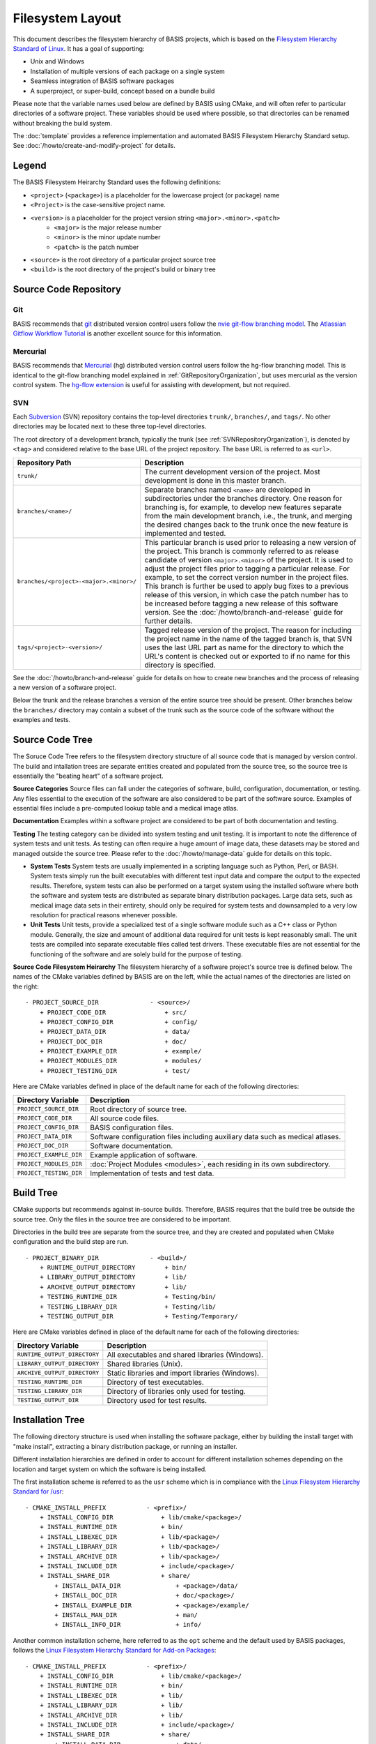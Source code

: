 .. meta::
    :description: This article defines the filesystem hierarchy standard (FHS) of BASIS,
                  a build system and software implementation standard. The FHS defines
                  the directory structure of the project sources, the build tree, and
                  the installed software files.

=================
Filesystem Layout
=================

This document describes the filesystem hierarchy of BASIS projects, which
is based on the `Filesystem Hierarchy Standard of Linux`_.
It has a goal of supporting:

- Unix and Windows
- Installation of multiple versions of each package on a single system
- Seamless integration of BASIS software packages
- A superproject, or super-build, concept based on a bundle build

Please note that the variable names used below are defined
by BASIS using CMake, and will often refer to particular directories 
of a software project. These variables should be used where possible, 
so that directories can be renamed without breaking the build system.

The :doc:`template` provides a reference implementation and automated 
BASIS Filesystem Hierarchy Standard setup. See 
:doc:`/howto/create-and-modify-project` for details.


Legend
======

The BASIS Filesystem Heirarchy Standard uses the following definitions:

- ``<project>`` (``<package>``) is a placeholder for the lowercase project (or package) name
- ``<Project>`` is the case-sensitive project name.
- ``<version>`` is a placeholder for the project version string ``<major>.<minor>.<patch>``
   - ``<major>`` is the major release number
   - ``<minor>`` is the minor update number
   - ``<patch>`` is the patch number
- ``<source>`` is the root directory of a particular project source tree
- ``<build>``  is the root directory of the project's build or binary tree

.. _GitRepositoryOrganization:

Source Code Repository
======================

Git 
---

BASIS recommends that `git <http://git-scm.com/>`_ distributed version control users follow the `nvie git-flow branching model <http://nvie.com/posts/a-successful-git-branching-model/>`_. 
The `Atlassian Gitflow Workflow Tutorial <https://www.atlassian.com/git/workflows#!workflow-gitflow>`_ is another excellent source for this information.

.. _HgRepositoryOrganization:

Mercurial
---------

BASIS recommends that `Mercurial <http://www.mercurial.selenic.com>`_ (hg) distributed version control users follow the hg-flow branching model.
This is identical to the git-flow branching model explained in :ref:`GitRepositoryOrganization`, but uses mercurial as the version control system. The `hg-flow extension <https://bitbucket.org/yujiewu/hgflow/wiki/Home>`_ is useful for assisting with development, but not required.

.. _SVNRepositoryOrganization:

SVN
---

Each Subversion_ (SVN) repository contains the top-level directories ``trunk/``,
``branches/``, and ``tags/``. No other directories may be located next to these 
three top-level directories.


The root directory of a development branch, typically the trunk 
(see :ref:`SVNRepositoryOrganization`), is denoted by ``<tag>`` 
and considered relative to the base URL of the project repository. 
The base URL is referred to as ``<url>``.

.. The tabularcolumns directive is required to help with formatting the table properly
   in case of LaTeX (PDF) output.

.. tabularcolumns:: |p{7.25cm}|p{8.25cm}|

=======================================   ========================================================
             Repository Path                                    Description
=======================================   ========================================================
``trunk/``                                The current development version of the project.
                                          Most development is done in this master branch.
``branches/<name>/``                      Separate branches named ``<name>`` are developed in
                                          subdirectories under the branches directory. One
                                          reason for branching is, for example, to develop
                                          new features separate from the main development
                                          branch, i.e., the trunk, and merging the desired
                                          changes back to the trunk once the new feature is
                                          implemented and tested.
``branches/<project>-<major>.<minor>/``   This particular branch is used prior to releasing
                                          a new version of the project. This branch is
                                          commonly referred to as release candidate of version
                                          ``<major>.<minor>`` of the project. It is used to adjust
                                          the project files prior to tagging a particular release.
                                          For example, to set the correct version number in the
                                          project files. This branch is further be used to apply
                                          bug fixes to a previous release of this version, in
                                          which case the patch number has to be increased before
                                          tagging a new release of this software version.
                                          See the :doc:`/howto/branch-and-release` guide for
                                          further details.
``tags/<project>-<version>/``             Tagged release version of the project. The reason for
                                          including the project name in the name of the tagged
                                          branch is, that SVN uses the last URL part as name for
                                          the directory to which the URL's content is checked out
                                          or exported to if no name for this directory is specified.
=======================================   ========================================================

See the :doc:`/howto/branch-and-release` guide for details on how to create
new branches and the process of releasing a new version of a software project.

Below the trunk and the release branches a version of the entire source
tree should be present. Other branches below the ``branches/`` directory
may contain a subset of the trunk such as the source code
of the software without the examples and tests.


.. _SourceCodeTree:

Source Code Tree
================

The Soruce Code Tree refers to the filesystem directory structure of all 
source code that is managed by version control. The build and intallation 
trees are separate entities created and populated from the source tree, so
the source tree is essentially the "beating heart" of a software project.

**Source Categories**
Source files can fall under the categories of software, build, configuration, 
documentation, or testing. Any files essential to the execution of the 
software are also considered to be part of the software source. Examples of 
essential files include a pre-computed lookup table and 
a medical image atlas. 

**Documentation**
Examples within a software project are considered 
to be part of both documentation and testing. 

**Testing**
The testing category can be divided into system testing and unit testing. 
It is important to note the difference of system
tests and unit tests. As testing can often require a huge amount of image data, 
these datasets may be stored and managed outside the source tree. 
Please refer to the :doc:`/howto/manage-data` guide for details on this topic.

- **System Tests**
  System tests are usually implemented in
  a scripting language such as Python, Perl, or BASH. System tests simply run
  the built executables with different test input data and compare the output to
  the expected results. Therefore, system tests can also be performed on a
  target system using the installed software where both the software and system
  tests are distributed as separate binary distribution packages. Large data sets, 
  such as medical image data sets in their entirety, should only be required for
  system tests and downsampled to a very low resolution for practical
  reasons whenever possible.

- **Unit Tests**
  Unit tests, provide a specialized test of a single software module such as a C++ class or
  Python module. Generally, the size and amount of additional data required for unit
  tests is kept reasonably small.  The unit tests are compiled into separate executable files called test
  drivers. These executable files are not essential for the functioning of the
  software and are solely build for the purpose of testing.


**Source Code Filesystem Heirarchy**
The filesystem hierarchy of a software project's source tree is defined below.
The names of the CMake variables defined by BASIS are on the left, 
while the actual names of the directories are listed on the right::

    - PROJECT_SOURCE_DIR              - <source>/
        + PROJECT_CODE_DIR                + src/
        + PROJECT_CONFIG_DIR              + config/
        + PROJECT_DATA_DIR                + data/
        + PROJECT_DOC_DIR                 + doc/
        + PROJECT_EXAMPLE_DIR             + example/
        + PROJECT_MODULES_DIR             + modules/
        + PROJECT_TESTING_DIR             + test/

Here are CMake variables defined in place of the default name for each of the following directories:


=========================   =====================================================
   Directory Variable                        Description
=========================   =====================================================
``PROJECT_SOURCE_DIR``      Root directory of source tree.
``PROJECT_CODE_DIR``        All source code files.
``PROJECT_CONFIG_DIR``      BASIS configuration files.
``PROJECT_DATA_DIR``        Software configuration files including auxiliary data
                            such as medical atlases.
``PROJECT_DOC_DIR``         Software documentation.
``PROJECT_EXAMPLE_DIR``     Example application of software.
``PROJECT_MODULES_DIR``     :doc:`Project Modules <modules>`, each residing in
                            its own subdirectory.
``PROJECT_TESTING_DIR``     Implementation of tests and test data.
=========================   =====================================================


.. _BuildTree:

Build Tree
==========

CMake supports but recommends against in-source builds. Therefore, BASIS
requires that the build tree be outside the source tree. Only the files in
the source tree are considered to be important.

Directories in the build tree are separate from the source tree, 
and they are created and populated when CMake configuration and 
the build step are run.

::

    - PROJECT_BINARY_DIR              - <build>/
        + RUNTIME_OUTPUT_DIRECTORY        + bin/
        + LIBRARY_OUTPUT_DIRECTORY        + lib/
        + ARCHIVE_OUTPUT_DIRECTORY        + lib/
        + TESTING_RUNTIME_DIR             + Testing/bin/
        + TESTING_LIBRARY_DIR             + Testing/lib/
        + TESTING_OUTPUT_DIR              + Testing/Temporary/

Here are CMake variables defined in place of the default name for each of the following directories:

============================   ================================================
    Directory Variable                         Description
============================   ================================================
``RUNTIME_OUTPUT_DIRECTORY``   All executables and shared libraries (Windows).
``LIBRARY_OUTPUT_DIRECTORY``   Shared libraries (Unix).
``ARCHIVE_OUTPUT_DIRECTORY``   Static libraries and import libraries (Windows).
``TESTING_RUNTIME_DIR``        Directory of test executables.
``TESTING_LIBRARY_DIR``        Directory of libraries only used for testing.
``TESTING_OUTPUT_DIR``         Directory used for test results.
============================   ================================================


.. _InsallationTree:

Installation Tree
=================

The following directory structure is used when installing the software package, 
either by building the install target with "make install",
extracting a binary distribution package, or running an installer.

Different installation hierarchies are defined in order to account 
for different installation schemes depending on the location
and target system on which the software is being installed.

The first installation scheme is referred to as the ``usr`` scheme which is in
compliance with the `Linux Filesystem Hierarchy Standard for /usr <http://www.pathname.com/fhs/pub/fhs-2.3.html#THEUSRHIERARCHY>`_::

    - CMAKE_INSTALL_PREFIX           - <prefix>/
        + INSTALL_CONFIG_DIR             + lib/cmake/<package>/
        + INSTALL_RUNTIME_DIR            + bin/
        + INSTALL_LIBEXEC_DIR            + lib/<package>/
        + INSTALL_LIBRARY_DIR            + lib/<package>/
        + INSTALL_ARCHIVE_DIR            + lib/<package>/
        + INSTALL_INCLUDE_DIR            + include/<package>/
        + INSTALL_SHARE_DIR              + share/
            + INSTALL_DATA_DIR               + <package>/data/
            + INSTALL_DOC_DIR                + doc/<package>/
            + INSTALL_EXAMPLE_DIR            + <package>/example/
            + INSTALL_MAN_DIR                + man/
            + INSTALL_INFO_DIR               + info/

Another common installation scheme, here referred to as the ``opt`` scheme and the
default used by BASIS packages, follows the
`Linux Filesystem Hierarchy Standard for Add-on Packages <http://www.pathname.com/fhs/pub/fhs-2.3.html#OPTADDONAPPLICATIONSOFTWAREPACKAGES>`_::

    - CMAKE_INSTALL_PREFIX           - <prefix>/
        + INSTALL_CONFIG_DIR             + lib/cmake/<package>/
        + INSTALL_RUNTIME_DIR            + bin/
        + INSTALL_LIBEXEC_DIR            + lib/
        + INSTALL_LIBRARY_DIR            + lib/
        + INSTALL_ARCHIVE_DIR            + lib/
        + INSTALL_INCLUDE_DIR            + include/<package>/
        + INSTALL_SHARE_DIR              + share/
            + INSTALL_DATA_DIR               + data/
            + INSTALL_DOC_DIR                + doc/
            + INSTALL_EXAMPLE_DIR            + example/
            + INSTALL_MAN_DIR                + man/
            + INSTALL_INFO_DIR               + info/

The installation scheme for Windows is::

    - CMAKE_INSTALL_PREFIX           - <prefix>/
        + INSTALL_CONFIG_DIR             + CMake/
        + INSTALL_RUNTIME_DIR            + Bin/
        + INSTALL_LIBEXEC_DIR            + Lib/
        + INSTALL_LIBRARY_DIR            + Lib/
        + INSTALL_ARCHIVE_DIR            + Lib/
        + INSTALL_INCLUDE_DIR            + Include/<package>/
        + INSTALL_SHARE_DIR              + Share/
        + INSTALL_DATA_DIR               + Data/
        + INSTALL_DOC_DIR                + Doc/
        + INSTALL_EXAMPLE_DIR            + Example/

In order to install different versions of a software, choose an installation
prefix that includes the package name and software version, for example,
``/opt/<package>-<version>`` (Unix) or ``C:/Program Files/<Package>-<version>`` (Windows).

Note that the directory for CMake package configuration files is chosen such that
CMake finds these files automatically given that the ``<prefix>`` is a system default
location or the ``INSTALL_RUNTIME_DIR`` is in the ``PATH`` environment.

.. raw:: latex

    \clearpage

It is important to note that the include directory always contains the package name.
This way, project header files must use an include path that avoids conflicts with 
other packages that use identical header names. Here is a usage example:

.. code-block:: c++

    #include <package/header.h>

Thus, the include directory that is added to the search path must be set
to the ``include/`` directory, but not the ``<package>`` subdirectory.

Here are CMake variables defined in place of the default name for each of the following directories:

.. The tabularcolumns directive is required to help with formatting the table properly
   in case of LaTeX (PDF) output.

.. tabularcolumns:: |p{5cm}|p{10.5cm}|

=========================   ===================================================================
  Directory Variable                                 Description
=========================   ===================================================================
``CMAKE_INSTALL_PREFIX``    Common prefix (``<prefix>``) of installation directories.
                            Defaults to ``/opt/<provider>/<package>-<version>`` on Unix
                            and ``C:/Program Files/<Provider>/<Package>-<version>`` on Windows.
                            All other directories are specified relative to this prefix.
``INSTALL_CONFIG_DIR``      CMake package configuration files.
``INSTALL_RUNTIME_DIR``     Main executables and shared libraries on Windows.
``INSTALL_LIBEXEC_DIR``     Utility executables which are called by other executables only.
``INSTALL_LIBRARY_DIR``     Shared libraries on Unix and module libraries.
``INSTALL_ARCHIVE_DIR``     Static and import libraries on Windows.
``INSTALL_INCLUDE_DIR``     Public header files of libraries.
``INSTALL_DATA_DIR``        Auxiliary data files required for the execution of the software.
``INSTALL_DOC_DIR``         Documentation files including the software manual in particular.
``INSTALL_EXAMPLE_DIR``     All data required to follow example as described in manuals.
``INSTALL_MAN_DIR``         Man pages.
``INSTALL_MAN_DIR/man1/``   Man pages of the executables in ``INSTALL_RUNTIME_DIR``.
``INSTALL_MAN_DIR/man3/``   Man pages of libraries.
``INSTALL_SHARE_DIR``       Shared package files including required auxiliary data files.
=========================   ===================================================================


.. _Filesystem Hierarchy Standard of Linux: http://www.pathname.com/fhs/pub/fhs-2.3.html
.. _Subversion: http://subversion.apache.org/
